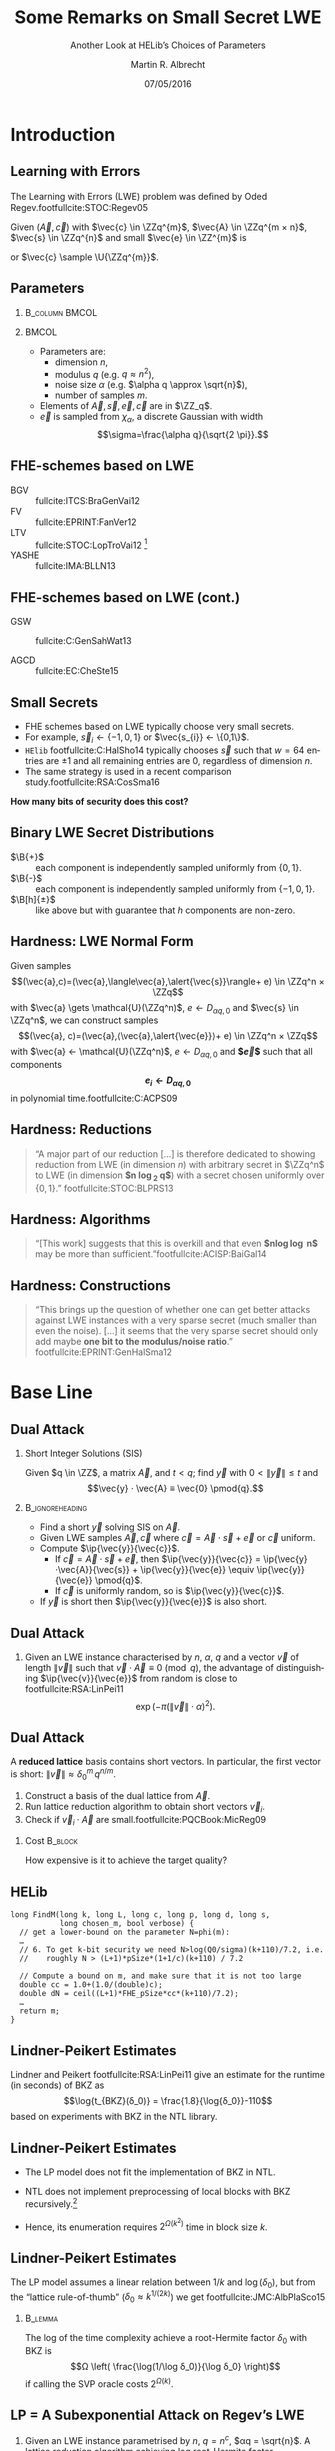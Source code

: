 #+TITLE: Some Remarks on Small Secret LWE
#+SUBTITLE:  Another Look at HELib’s Choices of Parameters
#+AUTHOR: Martin R. Albrecht
#+EMAIL: @martinralbrecht
#+DATE: 07/05/2016
#+STARTUP: beamer indent

#+OPTIONS: H:2 toc:t num:t todo:t
#+LANGUAGE: en
#+SELECT_TAGS: export
#+EXCLUDE_TAGS: noexport

#+LaTeX_CLASS: mbeamer
#+LaTeX_HEADER: \newcommand{\ZZ}[1][blank]{\ensuremath{\ifthenelse{\equal{#1}{blank}}{\mathbb{Z}}{\mathbb{Z}\left[#1\right]}\xspace}}
#+LaTeX_HEADER: \newcommand{\QQ}[1][blank]{\ensuremath{\ifthenelse{\equal{#1}{blank}}{\mathbb{Q}}{\mathbb{Q}\left[#1\right]}\xspace}}
#+LaTeX_HEADER: \newcommand{\ZZq}[1][blank]{\ensuremath{\ifthenelse{\equal{#1}{blank}}{\mathbb{Z}_q}{\mathbb{Z}_q\left[#1\right]}\xspace}}
#+LATEX_HEADER: \usepackage{filecontents}
#+LATEX_HEADER: \renewcommand{\U}[1]{\ensuremath{\mathcal{U}\left( {#1} \right)}\xspace}
#+LATEX_HEADER: \newcommand{\mat}[1]{\ensuremath{\mathbf{#1}}\xspace}
#+LATEX_HEADER: \renewcommand{\vec}[1]{\ensuremath{\mathbf{#1}}\xspace}
#+LATEX_HEADER: \newcommand{\shortvec}[1]{\tilde{\mathbf{#1}}\xspace}
#+LATEX_HEADER: \newcommand{\sample}{\ensuremath{\leftarrow_{\$}}}
#+LATEX_HEADER: \newcommand{\ovec}[1]{\ensuremath{\overline{\vec{#1}}}\xspace}
#+LATEX_HEADER: \newcommand{\Id}[1][n]{\ensuremath{\mat{I}_{#1}}\xspace}
#+LATEX_HEADER: \newcommand{\Ze}[1][n \times n]{\ensuremath{\mat{0}_{#1}}\xspace}
#+LATEX_HEADER: \renewcommand{\B}[2][]{\ensuremath{\mathcal{B}_{#1}^{#2}}\xspace}
#+LATEX_HEADER: \newcommand{\ip}[2]{\ensuremath{\left\langle {#1},{#2}\right\rangle}\xspace}
#+LATEX_HEADER: \definecolor{lightblue}{HTML}{4B8EC8}
#+LATEX_HEADER: \definecolor{butter1}{rgb}{0.988,0.914,0.310}
#+LATEX_HEADER: \definecolor{chocolate1}{rgb}{0.914,0.725,0.431}
#+LATEX_HEADER: \definecolor{chameleon1}{rgb}{0.541,0.886,0.204}
#+LATEX_HEADER: \definecolor{skyblue1}{rgb}{0.447,0.624,0.812}
#+LATEX_HEADER: \definecolor{plum1}{rgb}{0.678,0.498,0.659}
#+LATEX_HEADER: \definecolor{scarletred1}{rgb}{0.937,0.161,0.161}
#+LATEX_HEADER: \setbeamercolor{example text}{fg=mDarkBrown}
#+LATEX_HEADER: \newcommand{\pq}{\ensuremath{\frac{p}{q}}}
#+LATEX_HEADER: \newcommand{\round}[1]{\ensuremath{\left\lfloor{#1}\right\rceil}\xspace}
#+LATEX_HEADER: \newcommand{\Ldis}{L_{\vec{s},\chi}^{(n)}\xspace}
#+LATEX_HEADER: \newcommand{\Q}[1][⋅]{\ensuremath{\mathcal{Q}_{\vec{s}}\left( {#1} \right)}\xspace}

#+COLUMNS: %45ITEM %10BEAMER_ENV(Env) %4BEAMER_ACT(Act) %4BEAMER_COL(Col) %4BEAMER_OPT(Opt)
#+BIBLIOGRAPHY: local.bib,abbrev3.bib,crypto_crossref.bib

* Code                                                                :noexport:

Set up of common variables.

#+BEGIN_SRC sage
load("estimator/estimator.py")
load("small_sparse_secret.py")
n, alpha, q = fhe_params(n=2048, L=2)
h = 64

chocolate1 = (233/255.0,185/255.0,110/255.0)
skyblue1 = (114/255.0, 159/255.0, 207/255.0)
#+END_SRC

#+RESULTS:

* Introduction
** Learning with Errors

The Learning with Errors (LWE) problem was deﬁned by Oded Regev.footfullcite:STOC:Regev05

Given $(\vec{A},\vec{c})$ with $\vec{c} \in \ZZq^{m}$, $\vec{A} \in \ZZq^{m × n}$, $\vec{s} \in \ZZq^{n}$ and small $\vec{e} \in \ZZ^{m}$ is

#+BEGIN_LaTeX
\[
\left(\begin{array}{c}
\\
\\
\\ 
\vec{c} \\
\\
\\
\\
\end{array} \right) = \left(
\begin{array}{ccc}
\leftarrow & n & \rightarrow \\
\\
\\ 
& \vec{A} & \\
\\
\\
\\
\end{array} \right) \cdot \left( \begin{array}{c}
\\
\vec{s} \\
\\
\end{array} \right) + \left(
\begin{array}{c}
\\
\\
\\ 
\vec{e} \\
\\
\\
\\
\end{array} 
\right)
\]
#+END_LaTeX

or $\vec{c} \sample \U{\ZZq^{m}}$.

** Parameters

***                                                           :B_column:BMCOL:
:PROPERTIES:
:BEAMER_env: column
:BEAMER_col: 0.5
:END:

#+BEGIN_LaTeX
\begin{tikzpicture}[scale=0.7]
  \begin{axis}[
    domain=-10:10,
    grid=major,smooth,
    xlabel=$x$,
    ylabel=$\approx \textnormal{Pr}(x)$,
    ]
    \addplot[color=chocolate1,very thick,samples=50,smooth]{exp(-(x^2)/18)};
    \addplot[only marks,color=lightblue] coordinates {
      (-9, 0.011)
      (-8, 0.028)
      (-7, 0.065)
      (-6, 0.135)
      (-5, 0.249)
      (-4, 0.411)
      (-3, 0.606)
      (-2, 0.800)
      (-1, 0.945)
      (0, 1.000)
      (1, 0.945)
      (2, 0.800)
      (3, 0.606)
      (4, 0.411)
      (5, 0.249)
      (6, 0.135)
      (7, 0.065)
      (8, 0.028)
      (9, 0.011)
    };
  \end{axis}
\end{tikzpicture}
#+END_LaTeX


***                                                                    :BMCOL:
:PROPERTIES:
:BEAMER_col: 0.5
:END:

- Parameters are: 
  - dimension $n$, 
  - modulus $q$ (e.g. $q \approx n^2$), 
  - noise size $\alpha$ (e.g. $\alpha q \approx \sqrt{n}$),
  - number of samples $m$.

- Elements of $\vec{A}, \vec{s}, \vec{e}, \vec{c}$ are in $\ZZ_q$.
- $\vec{e}$ is sampled from $χ_{α}$, a discrete Gaussian with width \[\sigma=\frac{\alpha q}{\sqrt{2 \pi}}.\]

** FHE-schemes based on LWE

#+BEAMER: \footnotesize

- BGV ::  fullcite:ITCS:BraGenVai12
- FV :: fullcite:EPRINT:FanVer12
- LTV :: fullcite:STOC:LopTroVai12 [fn:1]
- YASHE :: fullcite:IMA:BLLN13
 
** FHE-schemes based on LWE (cont.)

#+BEAMER: \footnotesize

- GSW :: fullcite:C:GenSahWat13

- AGCD :: fullcite:EC:CheSte15

** Small Secrets

- FHE schemes based on LWE typically choose very small secrets.
- For example, $\vec{s}_{i} ← \{-1,0,1\}$ or $\vec{s_{i}} ← \{0,1\}$.
- =HElib= footfullcite:C:HalSho14 typically chooses $\vec{s}$ such that $w=64$ entries are $±1$ and all remaining entries are $0$, regardless of dimension $n$.
- The same strategy is used in a recent comparison study.footfullcite:RSA:CosSma16

#+BEGIN_CENTER
*How many bits of security does this cost?*
#+END_CENTER

** Binary LWE Secret Distributions

- $\B{+}$ :: each component is independently sampled uniformly from \(\{0,1\}\).
- $\B{-}$ :: each component is independently sampled uniformly from \(\{-1,0,1\}\).
- $\B[h]{±}$ :: like above but with guarantee that \(h\) components are non-zero.

** Hardness: LWE Normal Form

Given samples
\[(\vec{a},c)=(\vec{a},\langle\vec{a},\alert{\vec{s}}\rangle+ e) \in \ZZq^n × \ZZq\]
with $\vec{a} \gets \mathcal{U}(\ZZq^n)$, $e \gets D_{α q,0}$ and $\vec{s} \in \ZZq^n$,
we can construct samples
\[(\vec{a}, c)=(\vec{a},⟨\vec{a},\alert{\vec{e}}⟩+ e) \in \ZZq^n × \ZZq\] with
$\vec{a} ← \mathcal{U}(\ZZq^n)$, $e ← D_{α q, 0}$ and *$\vec{e}$* such that all components *\[e_i ← D_{α q, 0}\]* in polynomial time.footfullcite:C:ACPS09

** Hardness: Reductions

#+BEGIN_QUOTE
“A major part of our reduction [\dots] is therefore dedicated to showing  reduction from LWE (in dimension $n$) with arbitrary secret in $\ZZq^n$ to LWE (in dimension *$n \log_2 q$*) with a secret chosen uniformly over $\{0, 1\}$.” footfullcite:STOC:BLPRS13
#+END_QUOTE

** Hardness: Algorithms

#+BEGIN_QUOTE
“[This work] suggests that this is overkill and that even *$n\log\log n$* may be more than sufficient.”footfullcite:ACISP:BaiGal14
#+END_QUOTE

** Hardness: Constructions

#+BEGIN_QUOTE
“This brings up the question of whether one can get better attacks against LWE instances with a very sparse secret (much smaller than even the noise). [\dots] it seems that the very sparse secret should only add maybe *one bit to the modulus/noise ratio*.” footfullcite:EPRINT:GenHalSma12
#+END_QUOTE

* Base Line
** Dual Attack

*** Short Integer Solutions (SIS)
Given $q \in \ZZ$, a matrix $\vec{A}$, and $t < q$; find $\vec{y}$ with $0 < \| \vec{y} \| \leq t$ and \[\vec{y} ⋅ \vec{A} ≡ \vec{0} \pmod{q}.\]

***                                                          :B_ignoreheading:
:PROPERTIES:
:BEAMER_env: ignoreheading
:END:
- Find a short $\vec{y}$ solving SIS on $\vec{A}$.
- Given LWE samples $\vec{A}, \vec{c}$ where $\vec{c} = \vec{A}⋅\vec{s} + \vec{e}$ or $\vec{c}$ uniform.
- Compute $\ip{\vec{y}}{\vec{c}}$.
  - If $\vec{c} = \vec{A}⋅\vec{s} + \vec{e}$, then $\ip{\vec{y}}{\vec{c}} = \ip{\vec{y}⋅\vec{A}}{\vec{s}} + \ip{\vec{y}}{\vec{e}} \equiv \ip{\vec{y}}{\vec{e}} \pmod{q}$.
  - If $\vec{c}$ is uniformly random, so is $\ip{\vec{y}}{\vec{c}}$.
- If $\vec{y}$ is short then $\ip{\vec{y}}{\vec{e}}$ is also short.

** Dual Attack

*** 
:PROPERTIES:
:BEAMER_env: lemma
:END:

Given an LWE instance characterised by $n$, $α$, $q$ and a vector $\vec{v}$ of length $\|\vec{v}\|$ such that $\vec{v} ⋅ \vec{A} \equiv 0 \pmod{q}$, the advantage of distinguishing $\ip{\vec{v}}{\vec{e}}$ from random is close to footfullcite:RSA:LinPei11 \[\exp(-π(\|\vec{v}\| ⋅ α)^2).\]

** Dual Attack

A *reduced lattice* basis contains short vectors. In particular, the first vector is short: $\|\vec{v}\| ≈ δ_0^m\, q^{n/m}$.

1. Construct a basis of the dual lattice from $\vec{A}$.
2. Run lattice reduction algorithm to obtain short vectors $\vec{v}_i$.
3. Check if $\vec{v}_i⋅ \vec{A}$ are small.footfullcite:PQCBook:MicReg09

*** Cost                                                             :B_block:
:PROPERTIES:
:BEAMER_env: block
:BEAMER_act: <2->
:END:

How expensive is it to achieve the target quality?

** HELib

#+BEGIN_SRC C++
long FindM(long k, long L, long c, long p, long d, long s,
           long chosen_m, bool verbose) {
  // get a lower-bound on the parameter N=phi(m):
  …
  // 6. To get k-bit security we need N>log(Q0/sigma)(k+110)/7.2, i.e.
  //    roughly N > (L+1)*pSize*(1+1/c)(k+110) / 7.2

  // Compute a bound on m, and make sure that it is not too large
  double cc = 1.0+(1.0/(double)c);
  double dN = ceil((L+1)*FHE_pSize*cc*(k+110)/7.2);
  …
  return m;
}
#+END_SRC

** Lindner-Peikert Estimates

Lindner and Peikert footfullcite:RSA:LinPei11 give an estimate for the runtime (in seconds) of BKZ as \[\log{t_{BKZ}(δ_0)} = \frac{1.8}{\log{δ_0}}-110\] based on experiments with BKZ in the NTL library.

** Lindner-Peikert Estimates

- The LP model does not fit the implementation of BKZ in NTL.

- NTL does not implement preprocessing of local blocks with BKZ recursively.[fn:2]

- Hence, its enumeration requires $2^{Ω(k^2)}$ time in block size $k$.

** Lindner-Peikert Estimates

The LP model assumes a linear relation between $1/k$ and $\log(δ_0)$, but from the “lattice rule-of-thumb” ($δ_0 ≈ k^{1/(2k)}$) we get footfullcite:JMC:AlbPlaSco15

***                                                                  :B_lemma:
:PROPERTIES:
:BEAMER_env: lemma
:END:

The log of the time complexity achieve a root-Hermite factor $δ_0$ with BKZ is
\[Ω \left( \frac{\log(1/\log δ_0)}{\log δ_0} \right)\]
if calling the SVP oracle costs \(2^{Ω(k)}\).

** LP = A Subexponential Attack on Regev’s LWE

*** 
:PROPERTIES:
:BEAMER_env: lemma
:END:

Given an LWE instance parametrised by $n$, $q=n^c$, $αq = \sqrt{n}$. A lattice reduction algorithm achieving log root-Hermite factor
\[\log δ_0 = {\frac{\left(\left(c-\frac{1}{2} \right) \log{n} + \log{\sqrt{\ln(1/ε)/π}} \right)^2}{4cn \log{n}} }\] can be used to distinguish the LWE distribution with advantage $ε$.footfullcite:JMC:AlbPlaSco15

***                                                          :B_ignoreheading:
:PROPERTIES:
:BEAMER_env: ignoreheading
:END:

Picking $\log{\sqrt{\ln(1/ε)/π}} ≈ 1$ and $c=2$ we gets 

\[\log δ_0 = \frac{9\, \log n }{32\,n} \textnormal{ and } \log \left(t_{BKZ}(δ_0)\right) = \frac{32\, n}{5\, \log n }-110.\]

** BKZ 2.0 Based Guestimates

We’ll assume footfullcite:PhD:Chen13,C:Laarhoven15,C:HanPujSte11

- $δ_0 ≈ {\left( \frac{k}{2 \pi e} {(π k)}^{\frac{1}{k}}  \right)}^{\frac{1}{2(k-1)}}$ 
- sieving is used as the SVP oracle in dimension $k$
- sieving in blocksize $k$ costs $t_k = 2^{0.3366\,k + 12.31}$ clock cycles 
- BKZ-$k$ costs $\frac{n^3}{k^2} \log(n) \cdot t_k$ cycles

***  Samples
:PROPERTIES:
:BEAMER_env: block
:END:

We will also assume access to as many samples as needed.

** Comparison

#+BEGIN_SRC sage :file lp_vs_sieve.png :exports results
kwds = {"figsize":[12, 6], "thickness":2, "dpi":300r, "transparent":True, "axes_labels": ['$\delta_0$','$\log_2(cost)$']}

delta_list = [1.004+i/10000.0 for i in range(1,55)]
l1 = line([(delta,bkz_runtime_delta_LP(delta, 1024)) for delta in delta_list],
          rgbcolor=chocolate1, legend_label="lp", **kwds)
l2 = line([(delta,bkz_runtime_k_sieve(k_chen(delta), 1024)) for delta in delta_list], 
          rgbcolor=skyblue1, legend_label="sieve", **kwds)
l1+l2
#+END_SRC

#+ATTR_LATEX: :width 1.0\textwidth
#+RESULTS:
[[file:lp_vs_sieve.png]]


** Rolling Example

We use the following LWE parameters as a rolling example throughout this talk.

  - dimension $n=2048$,
  - modulus $q ≈ 2^{63.4}$,
  - noise parameter $\alpha ≈ 2^{-60.4}$, i.e. standard deviation $σ ≈ 3.2$,
  - $h=64$ components of the secret are $\pm 1$, all other components are zero, $σ_s ≈ 0.44$: $\B[64]{-}$

This is inspired by parameters choices in =HElib=.

** Lattice Attacks

- Dual Attack :: solve Short Integer Solutions problem (SIS) in the left kernel of $\vec{A}$, i.e.
  \[
  \textnormal{ find a short } \vec{w} \textnormal{ such that } \vec{w} ⋅ \vec{A} = 0
  \]
  and check if $\ip{\vec{w}}{\vec{c}} = \vec{w}⋅ \left(\vec{A} ⋅ \vec{s} + \vec{e}\right) = \ip{\vec{w}}{\vec{e}}$ is short.

- Primal Attack :: solve Bounded Distance Decoding problem (BDD), i.e.
  \[
  \textnormal{ find } \vec{s'} \textnormal{ s.t. } \|\vec{w} - \vec{c}\| \textnormal{ with } \vec{w} = \vec{A} ⋅ \vec{s'} \textnormal{ is minimised}
  \]
  using 
  - Kannan's embedding or

  - Babai's nearest planes (Decoding).

** Base Line

#+BEGIN_CENTER
#+BEGIN_LaTeX
\begin{tikzpicture}[scale=0.95]
  \begin{axis}[
    legend pos=outer north east,
    axis lines=middle,
    xmin=0.5, xmax=3.5,
    ymin=80, ymax=190,
    axis y line*=left,
    axis x line*=bottom,
    xticklabels={Dual, Decode, Kannan},
    xtick={1,...,3},
    ytick={100, 137.4, 174.6, 200},
    x tick label style={rotate=45,anchor=east},
    legend columns=1,
    legend cell align=left,]
    \addplot [only marks,color=skyblue1] table [x=idx,y=base/sieve,col sep=comma] {times.csv};
    \addplot [only marks,color=chocolate1,] table [x=idx,y=base/lp,col sep=comma] {times.csv};
    \legend{sieving,lp}\;
    \addplot[color=lightgray,table/row sep=\\] table {
      0.5 137.4\\
      3.5 137.4\\
    };
    \addplot[color=lightgray,table/row sep=\\] table {
      0.5 174.6\\
      3.5 174.6\\
    };

  \end{axis}
\end{tikzpicture}
#+END_LaTeX
#+END_CENTER

*** Code                                                            :noexport:

#+BEGIN_SRC sage
SIS = sis(n, alpha, q, optimisation_target="sieve")
DEC = decode(n, alpha, q, optimisation_target="sieve")
BDD = kannan(n, alpha, q, optimisation_target="sieve")
log(SIS["sieve"],2).n(), log(DEC["bop"],2).n(), log(BDD["sieve"],2).n()
#+END_SRC

#+RESULTS:
: (142.627800153992, 137.351292489130, 138.789506345919)

#+BEGIN_SRC sage
SIS = sis(n, alpha, q, optimisation_target="lp")
DEC = decode(n, alpha, q, optimisation_target="lp")
BDD = kannan(n, alpha, q, optimisation_target="lp")
log(SIS["lp"],2).n(), log(DEC["bop"],2).n(), log(BDD["lp"],2).n()
#+END_SRC

#+RESULTS:
: (185.920086500506, 174.673928471568, 178.647243417037)

* Swapping Error and Secret
** Swapping Error and Secret

#+BEGIN_QUOTE
“applying the reduction technique of Applebaum et al.footfullcite:C:ACPS09 to switch the key with part of the error vector, thus getting a smaller LWE error.”footfullcite:EPRINT:GenHalSma12
#+END_QUOTE

** Swapping Error and Secret

- Let $\vec{A}_0$ denotes the first $n$ rows of $\vec{A}$, $\vec{A}_1$ the next $n$ rows, etc.

- $\vec{e}_0, \vec{e}_1, \dots$ are the corresponding parts of the error vector and

- $\vec{c}_0 , \vec{c}_1, \dots$ the corresponding parts of $\vec{c}$.

- For $i=0$ we have \(\vec{c}_0 = \vec{A}_0 \cdot \vec{s}  + \vec{e}_0\) or \[\vec{A}_0^{-1} \cdot \vec{c}_0 = \vec{s} + \vec{A}_0^{-1} \vec{e}_0.\]

- For $i > 0$ we have \(\vec{c}_i = \vec{A}_i \cdot \vec{s} + \vec{e}_i\), which together with the above gives \[\vec{A}_i ⋅ \vec{A}_0^{-1} ⋅ \vec{c}_0 - \vec{c}_i = \vec{A}_i ⋅ (\vec{s} + \vec{A}_0^{-1} \vec{e}_0) - \vec{c}_i =  \vec{A}_i ⋅ \vec{A}_0^{-1} \vec{e}_0 - \vec{e}_i.\]

** Bai-Gal Algorithm

- Consider the lattice
  \[Λ=\{\vec{v} \in \ZZ^{n+m} | (\vec{A} | \vec{I}_m ) ⋅ \vec{v} ≡ 0 \pmod{q} \}\]
- It has an unusually short vector $(\vec{s} || \vec{e})$.
- When $\|\vec{s}\| \ll \|\vec{e}\|$, the vector $(\vec{s} || \vec{e})$ is uneven in length.
- Rescale the first part to have the same norm as the second.footfullcite:ACISP:BaiGal14 @@beamer:\pause@@
  - When $\vec{s} \sample \B{-}$, the volume of the lattice is scaled by $\sigma^n$.
  - When $\vec{s} \sample \B{+}$ the volume of the lattice is scaled by ${(2\sigma)}^n$ because we can scale by $2\sigma$ and then rebalance.
  - When $\vec{s} \sample \B[hw]{±}$ the volume is scaled depending on the $hw$.

** Swapping Error and Secret: Sieving

#+BEGIN_CENTER
#+BEGIN_LaTeX
\begin{tikzpicture}[scale=0.95]
  \begin{axis}[
    legend pos=outer north east,
    axis lines=middle,
    xmin=0.5, xmax=3.5,
    ymin=80, ymax=160,
    axis y line*=left,
    axis x line*=bottom,
    xticklabels={Dual, Decode, Embed},
    xtick={1,...,3},
    ytick={100, 134.8, 150},
    x tick label style={rotate=45,anchor=east},
    legend columns=1,
    legend cell align=left,]
    \addplot [only marks,color=skyblue1!40!white] table [x=idx,y=base/sieve,col sep=comma] {times.csv};
    \addplot [only marks,color=skyblue1]  table [x=idx,y=sec/sieve,col sep=comma] {times.csv};
    \legend{no swap, swap}\;
    \addplot[color=lightgray,table/row sep=\\] table {
      0.5 134.8\\
      3.5 134.8\\
    };

  \end{axis}
\end{tikzpicture}
#+END_LaTeX

For our rolling example this reduces $α$ from $2^{-60.4}$ to $≈2^{-60.8}$
#+END_CENTER

*** Code                                                            :noexport:

#+BEGIN_SRC sage
load("estimator/estimator.py")
load("small_sparse_secret.py")
n, alpha, q = fhe_params(n=2048, L=2)
n, alpha, q = applebaum_transform(n, alpha, q, m=2*n, secret_bounds=(-1,1), h=64)
SIS = sis(n, alpha, q, optimisation_target="sieve")
DEC = decode(n, alpha, q, optimisation_target="sieve")
BDD = kannan(n, alpha, q, optimisation_target="sieve")
log(SIS["sieve"],2).n(), log(DEC["bop"],2).n(), log(BDD["sieve"],2).n()
#+END_SRC

#+RESULTS:
: (140.306126345015, 134.976498206719, 136.798452527420)

#+BEGIN_SRC sage
load("estimator/estimator.py")
n, alpha, q = fhe_params(n=2048, L=2)
n, alpha, q = applebaum_transform(n, alpha, q, m=2*n, secret_bounds=(-1,1), h=64)
SIS = sis(n, alpha, q, optimisation_target="lp")
DEC = decode(n, alpha, q, optimisation_target="lp")
BDD = kannan(n, alpha, q, optimisation_target="lp")
log(SIS["lp"],2).n(), log(DEC["lp"],2).n(), log(BDD["lp"],2).n()
#+END_SRC

#+RESULTS:
: (182.476446140684, 171.314275391242, 175.336929727914)

* Modulus Switching
** Modulus Switching

***                                                                  :B_lemma:
:PROPERTIES:
:BEAMER_env: lemma
:END:

Let $(\vec{a},c) =(\vec{a}, \ip{\vec{a}}{\vec{s}} + e) \in \ZZq^n × \ZZq$ be an LWE sample and \[p ≈ \sqrt{\frac{2π\, n}{12}} ⋅ \frac{σ_s}{α},\] where $σ_s$ is the standard deviation of components of $\vec{s}$. If $p<q$ then \[\bigg(\round{\frac{p}{q} ⋅ \vec{a}}, \round{\frac{p}{q} ⋅  c}\bigg) \textnormal{ in } \ZZ_{p}^n × \ZZ_{p}\] follows a distribution close to an LWE distribution with $n, \sqrt{2}\,α, p$.footfullcite:FOCS:BraVai11

** Modulus Switching in Cryptanalysis

When the secret is much smaller than the noise, applying modulus switching produces an easier LWE problem.

** Modulus Switching: Sieving

#+BEGIN_CENTER
#+BEGIN_LaTeX
\begin{tikzpicture}[scale=0.95]
  \begin{axis}[
    legend pos=outer north east,
    axis lines=middle,
    xmin=0.5, xmax=3.5,
    ymin=120, ymax=150,
    axis y line*=left,
    axis x line*=bottom,
    xticklabels={Dual, Decode, Embed},
    xtick={1,...,3},
    ytick={120, 137.4, 150},
    x tick label style={rotate=45,anchor=east},
    legend columns=1,
    legend cell align=left,]
    \addplot [only marks,color=skyblue1!40!white] table [x=idx,y=base/sieve,col sep=comma] {times.csv};
    \addplot [only marks,color=skyblue1] table [x=idx,y=mod/sieve,col sep=comma] {times.csv};
    \legend{base line, mod switch}\;
    \addplot[color=lightgray,table/row sep=\\] table {
      0.5 137.4\\
      3.5 137.4\\
    };
  \end{axis}
\end{tikzpicture}
#+END_LaTeX
#+END_CENTER

** Modulus Switching in Combinatorial Dual Attack 

- BKW can seen as a combinatorial version of the Dual Attack.
- It was originally proposed for Learning Parity with Noise (LPN) which can be viewed as a special case of LWE over $\ZZ_{2}$.
- For BKW, variants of modulus switching lead to big performance gains.

** BKW Algorithm

Assume $(\vec{a}_{21},\vec{a}_{22}) = (0, 1)$, then:

#+BEGIN_LATEX
\footnotesize
\begin{align*}
   & \left(
      \begin{array}{rr|rrr|r}
        \phantom{xn}\vec{a}_{11}         & \phantom{xn}\vec{a}_{12}         & \vec{a}_{13} & \cdots & \vec{a}_{1n} & c_1\\
        \alert{\vec{a}_{21}} & \alert{\vec{a}_{22}} & \vec{a}_{23} & \cdots & \vec{a}_{2n} & c_2\\
        \vdots               & \vdots               & \ddots       & \vdots & \vdots\\
        \vec{a}_{m1}         & \vec{a}_{m2}         & \vec{a}_{m3} & \cdots & \vec{a}_{mn} & c_{m}
      \end{array}
                                                                               \right)\\
  -& \left[
      \begin{array}{rr|rrr|r}
        0         & 0         & \vec{t}_{13}   & \cdots & \vec{t}_{1n}   & c_{t,1}\\
        \alert{0} & \alert{1} & \vec{t}_{23}   & \cdots & \vec{t}_{2n}   & c_{t,2}\\
        \vdots    & \vdots    & \ddots         & \vdots & \vdots\\
        q-1       & q-1       & \vec{t}_{q^23} & \cdots & \vec{t}_{q^2n} & c_{t,q^2}
        \end{array}\right]\\
   \Rightarrow &
     \left(\begin{array}{rr|rrr|r}
             \phantom{xn}\vec{a}_{11} & \phantom{xn}\vec{a}_{12} & \vec{a}_{13}      & \cdots & \vec{a}_{1n}      & \tilde{c}_1\\
             \alert{0}    & \alert{0}    & \shortvec{a}_{23} & \cdots & \shortvec{a}_{2n} & \tilde{c}_2\\
             \vdots       & \vdots       & \ddots            & \vdots & \vdots\\
             \vec{a}_{m1} & \vec{a}_{m2} & \vec{a}_{m3}      & \cdots & \vec{a}_{mn}      & c_{m}
           \end{array}\right)
  \end{align*}
#+END_LATEX

** Lazy Modulus Switching

- Create elimination tables which only eliminate the most significant bits
- As a consequence columns are not reduced to zero but to small entries.
- This can be seen as a lazy variant of modulus switching.footfullcite:PKC:AFFP14

- @@beamer:<2->@@ When eliminating higher order bits in columns with bigger indices, the noise of already reduced columns grows back.

** Uneven Noise Contribution

#+BEGIN_LaTeX
\begin{center}
\begin{tikzpicture}[scale=0.6,every node/.style={scale=0.6}]
\node (a1) at (0,0) {$(-1, -9 | \phantom{-}7, -9 | -1, \phantom{-}6) \quad -  \quad (-2, -9 | -5, \phantom{-}9 | -5,-4)$};
\node[below of=a1] (e1) {$=$};
\node[below of=e1] (a2)  {$(\alert{\phantom{-}1, \phantom{-}0}| -7,\phantom{-}1|\phantom{-}4,-9)$};

\node (a3) at (10,0) {$(\phantom{-}3, -1|\phantom{-} 0, \phantom{-}0| \phantom{-}2, \phantom{-}6) \quad -  \quad (\phantom{-}4,6|-2,\phantom{-}7| -4, -9)$};
\node[below of=a3] (e3) {$=$};
\node[below of=e3] (a4)  {$(\alert{-1,\phantom{-}1}|-6,\phantom{-}2|\phantom{-}6,-\phantom{-}4)$};

\node at ($(a1)!0.5!(a3)$) {\phantom{(},\phantom{)}};

\node (m1) at ($(a4)!0.5!(a2)$) {$-$};
\node[below of=m1] (e5) {$=$};
\node[below of=e5] (a5) {$(\alert{\phantom{-}2,-1|-1,-1}|\phantom{-}2,\phantom{-}5) $};
\end{tikzpicture}
\end{center}
#+END_LaTeX

** Balancing Noise

- *Pick decreasing moduli* (increasing noise levels) for consecutive blocks to address this problem.
- Complexity now dominated by the size of the first table for eliminating first components.
- To compensate for this, *choose increasing blocksizes* $b_i$ for each block. footfullcite:C:KirFou15

** Coded-BKW

This approach can be generalised

- Consider modulus switching as a special form of quantisation (also done in cite:C:KirFou15)
- Choose appropriate *lattice code* to find good quantisation
- Consider blocks of size $b_i$ as messages which are thrown into buckets based on the codeword they correspond to.footfullcite:C:GuoJohSta15
  
** Coded-BKW

#+BEGIN_CENTER
#+BEGIN_LATEX
\begin{tikzpicture}[scale=0.95]
  \begin{axis}[
    legend pos=outer north east,
    axis lines=middle,
    xmin=0, xmax=4,
    ymin=50, ymax=360,
    axis y line*=left,
    axis x line*=bottom,
    xticklabels={Dual, Decode, Embed, BKW},
    xtick={1,...,4},
    ytick={100, 137.4, 174.7, 359.9},
    x tick label style={rotate=45,anchor=east},
    legend columns=1,
    legend cell align=left,]

    \addplot [only marks,color=skyblue1] table [x=idx,y=base/sieve,col sep=comma] {times.csv};
    \addplot [only marks,color=chocolate1,] table [x=idx,y=base/lp,col sep=comma] {times.csv};

    \addplot [only marks,color=scarletred1,table/row sep=\\] table {
      4 359.9\\
    };
    \legend{lp,sieving,bkw}\;
    \addplot[color=lightgray,table/row sep=\\] table {
      0 137.4\\
      4 137.4\\
    };
    \addplot[color=lightgray,table/row sep=\\] table {
      0 174.7\\
      4 174.7\\
    };

  \end{axis}
\end{tikzpicture}
#+END_LaTeX
#+END_CENTER

#+BEGIN_CENTER
Plain BKW costs *$2^{1310.4}$* bit operations.
#+END_CENTER

** Modulus Switching for Dual Attack

- Lazy modulus switching proceeds from the observation that we do not need to find $\vec{v} ⋅ \vec{A} ≡ 0 \bmod q$, but any short enough $\vec{v} ⋅ \vec{A}$ suffices.
- Consider the dual attack lattice for the LWE normal form \[Λ(\vec{A}) = \{(\vec{x},\vec{y}) \in \ZZ^m × \ZZ^n : \vec{x}⋅ \vec{A} ≡ \vec{y} \bmod q\} \]
- Given a short vector $\vec{v} = (\vec{v}',\vec{w}') \in Λ(\vec{A})$ compute \[\vec{v'}⋅\vec{c} = \vec{v'}⋅(\vec{A}⋅\vec{s} + \vec{e}) = \ip{\vec{w}'}{\vec{s}} + \ip{\vec{v}'}{\vec{e}} \]

** Modulus Switching for Dual Attack

- Aim is to balance \(\|\ip{\vec{w}'}{\vec{s}}\| ≈ \|\ip{\vec{v}'}{\vec{e}}\|\) when $\|\vec{s}\|$ is small.

- Similar to the Bai-Gail algorithm, consider the scaled dual attack lattice \[Λ(\vec{A}) = \{(\vec{x}, \vec{y}/c) \in \ZZ^m × {({1}/{c} ⋅ \ZZ)}^n : \vec{x} ⋅ \vec{A} ≡ \vec{y} \bmod q\} \] for some constant $c$.

- Lattice reduction produces a vector $(\vec{v}',\vec{w}')$ with \[\|(\vec{v}',\vec{w}')\| ≈ δ_0^{(m+n)}⋅ {(q/c)}^{n/(m+n)}.\]

- The final error we aim to distinguish from uniform is
\[e = \vec{v}' ⋅ \vec{A} ⋅ \vec{s} + \ip{\vec{v}'}{\vec{e}}  = \ip{c⋅ \vec{w}'}{\vec{s}} + \ip{\vec{v}'}{\vec{e}}.\]

** Modulus Switching for Dual Attack

From \[e = \vec{v}' ⋅ \vec{A} ⋅ \vec{s} + \ip{\vec{v}'}{\vec{e}}  = \ip{c⋅ \vec{w}'}{\vec{s}} + \ip{\vec{v}'}{\vec{e}}.\] we find $c$ by solving \[\sqrt{h}\,c = \frac{α\,q}{\sqrt{2\,\pi}} ⋅ \sqrt{m - n}\] which equalises the noise contributions of both parts of the sum.

** Modulus Switching for Dual Attack

***                                                                  :B_lemma:
:PROPERTIES:
:BEAMER_env: lemma
:END:

Let *$m=2\,n$* and \(c = \frac{α\,q}{\sqrt{2\,\pi\,h}} ⋅ \sqrt{m - n}\). A lattice reduction algorithm achieving $δ_0$ such that 

\[\log δ_0 = \frac{\log\left(\frac{\sqrt{8\,π}\, (\log(ε)/π)\, \sqrt{n}}{\left(2 \, π + 1\right)\, α
\sqrt{h}}\right)}{4 \, n}\]

leads to an algorithm solving decisional LWE with $\vec{s} \sample \B[64]{-}$ instance with advantage $ε$ and the same cost.

** Modulus Switching: Sieving

#+BEGIN_CENTER
#+BEGIN_LaTeX
\begin{tikzpicture}[scale=0.95]
  \begin{axis}[
    legend pos=outer north east,
    axis lines=middle,
    xmin=0.5, xmax=3.5,
    ymin=120, ymax=150,
    axis y line*=left,
    axis x line*=bottom,
    xticklabels={Dual, Decode, Kannan},
    xtick={1,...,3},
    ytick={120, 127.3, 150},
    x tick label style={rotate=45,anchor=east},
    legend columns=1,
    legend cell align=left,]
    \addplot [only marks,color=skyblue1!40!white] table [x=idx,y=base/sieve,col sep=comma] {times.csv};
    \addplot [only marks,color=skyblue1,table/row sep=\\] table {
      1 127.3\\
      2 138.7\\
      3 140.1\\
    };
    \legend{base line, mod switch}\;
    \addplot[color=lightgray,table/row sep=\\] table {
      0.5 127.3\\
      3.5 127.3\\
    };
  \end{axis}
\end{tikzpicture}
#+END_LaTeX
#+END_CENTER

*** Code                                                            :noexport:

#+BEGIN_SRC sage
attach("small_sparse_secret.py")
n, alpha, q = fhe_params(n=2048, L=2)
sis_small_secret_mod_switch(n, alpha, q, secret_bounds=(-1,1), h=64, optimisation_target="sieve")["sieve"].log(2).n()
#+END_SRC

#+RESULTS:
: 127.335265009591

#+BEGIN_SRC sage
attach("small_sparse_secret.py")
n, alpha, q = fhe_params(n=2048, L=2)
sis_small_secret_mod_switch(n, alpha, q, secret_bounds=(-1,1), h=64, optimisation_target="lp")["lp"].log(2).n()
#+END_SRC

#+RESULTS:
: 159.588706627250

* Sparse Secrets
** Exploiting Sparse Secrets

Approaches so far exploit *small* secrets, but in HELib the secret is *sparse*, i.e. most components are zero.

** $\ZZ_q^n ≈ \ZZ_{q^2}^{n/2} ≈ \ZZ_{q^n}$ 

LWE in dimension $n$ and with modulus $q$ is equivalent to LWE in dimension $n/k$ and modulus $q^{k}$.footfullcite:STOC:BLPRS13

Let $n=2$, $A = \vec{a}_0 ⋅ q + \vec{a}_1 \pmod{q^2}$ and $S = \vec{s}_0  + \vec{s}_1 ⋅ q \pmod{q^2}$.

#+BEGIN_LaTeX
\begin{align*}
A ⋅ S &= (\vec{a}_0 ⋅ q + \vec{a}_1) ⋅ (\vec{s}_0  + \vec{s}_1 ⋅ q) & \pmod{q^2}\\
     &= \vec{a}_0 ⋅ q ⋅ \vec{s}_0 + \vec{a}_1 ⋅ \vec{s}_0  + \vec{a}_0 ⋅ q ⋅ \vec{s}_1 ⋅ q + \vec{a}_1 ⋅ \vec{s}_1 ⋅ q  & \pmod{q^2}\\
     &= (\vec{a}_0 ⋅ \vec{s}_0 + \vec{a}_1 ⋅ \vec{s}_1) ⋅ q + \vec{a}_0 ⋅ \vec{s}_1 ⋅ q^2 + \vec{a}_1 ⋅ \vec{s}_0  & \pmod{q^2}\\
     &≈ (\ip{\vec{a}}{\vec{s}}\pmod{q}) ⋅ q & \pmod{q^2}
\end{align*}
#+END_LaTeX

** $\ZZ_q^n ≈ \ZZ_{q^2}^{n/2} ≈ \ZZ_{q^n}$ for Sparse Secrets

- Transform instance in dimension $n$ to instance in dimension $n/2$ and with modulus $q^2$.
- The new secret is $\vec{S}_i = \vec{s}_{2i+0}  + \vec{s}_{2i+1} ⋅ q \pmod{q^2}$ for $0≤ i < n/2$ where $\vec{s}_{2i+1} = 0$ with good probability.
- When this condition holds for all $\vec{S}_i$, the secret is shorter than the noise by a factor of $≈q$.
- Apply your favourite small secret solving strategy.

** Ignoring Components

- When the secret is sparse, most columns of $\vec{A}$ are irrelevant.

- In our example, the probability that a random coordinate is non-zero is \[64/2048 = 1/32.\]

- Ignoring $k$ random components in dimension $n$ for an instance with $h$ nonzero components will ignore only zero components with probability \[P_{k} = \prod_{i=0}^{k-1} \left(   1- \frac{h} {n-i} \right) = \frac{\binom{n-h}{k}}{\binom{n}{k}} \]

- Solving $≈1/P_{k}$ instances in dimension $n-k$ with sufficiently high advantage solves our instance at dimension $n$.

** Ignoring Components in Dual Attack

#+BEGIN_LaTeX
\begin{center}
\scriptsize
\begin{align*}
0 \phantom{xxi} &\stackrel{?}{=} \overset{\vec{v}}{\begin{pmatrix}
v_0\\
v_1\\
v_2\\
\vdots\\
v_{m-3}\\
v_{m-2}\\
v_{m-1}\\
\end{pmatrix}} \cdot 
\overset{\vec{A}}{
\left(\begin{array}{ccc|ccc} 
a_{0,0} & \cdots & a_{0,k-1} & a_{0,k} & \cdots & a_{0,n-1}\\
a_{1,0} & \cdots & a_{1,k-1} & a_{1,k} & \cdots & a_{1,n-1}\\
a_{2,0} & \cdots & a_{2,k-1} & a_{2,k} & \cdots & a_{2,n-1}\\
\vdots  & \ddots & \vdots & \vdots & \ddots & \vdots\\
a_{m-3,0} & \cdots & a_{m-3,k-1} & a_{m-3,k} & \cdots & a_{m-3,n-1}\\
a_{m-2,0} & \cdots & a_{m-2,k-1} & a_{m-2,k} & \cdots & a_{m-2,n-1}\\
a_{m-1,0} & \cdots & a_{m-1,k-1} & a_{m-1,k} & \cdots & a_{m-1,n-1}\\
\end{array}\right)} \cdot 
\overset{\vec{s}}{\begin{pmatrix}s_0\\ \vdots\\ s_{k-1}\\ \hline s_k\\ \vdots\\ s_{n-1}\\ \end{pmatrix}}\\
&\stackrel{?}{=} \phantom{\begin{pmatrix}v_m-3\end{pmatrix} \cdot\ } \left(\begin{array}{ccc|ccc} 
\phantom{xxx} a'_{0,0} \phantom{x} & \cdots & \phantom{x} a'_{0,k-1} \phantom{xi} & \phantom{xxx} 0 \phantom{xxi} & \cdots & \phantom{xxxx} 0 \phantom{xxxx}\\
\end{array}\right) \phantom{i} \cdot {\begin{pmatrix}s_0\\ \vdots\\ s_{k-1}\\ \hline s_k\\ \vdots\\ s_{n-1}\\ \end{pmatrix}}\\
\end{align*}
\end{center}
#+END_LaTeX

** Ignoring Components in Dual Attack

#+BEGIN_LaTeX
\begin{center}
\scriptsize
\begin{align*}
0 \phantom{xxi} &= \overset{\vec{v}}{\begin{pmatrix}
v_0\\
v_1\\
v_2\\
\vdots\\
v_{m-3}\\
v_{m-2}\\
v_{m-1}\\
\end{pmatrix}} \cdot 
\overset{\vec{A}}{
\left(\begin{array}{ccc|ccc} 
a_{0,0} & \cdots & a_{0,k-1} & a_{0,k} & \cdots & a_{0,n-1}\\
a_{1,0} & \cdots & a_{1,k-1} & a_{1,k} & \cdots & a_{1,n-1}\\
a_{2,0} & \cdots & a_{2,k-1} & a_{2,k} & \cdots & a_{2,n-1}\\
\vdots  & \ddots & \vdots & \vdots & \ddots & \vdots\\
a_{m-3,0} & \cdots & a_{m-3,k-1} & a_{m-3,k} & \cdots & a_{m-3,n-1}\\
a_{m-2,0} & \cdots & a_{m-2,k-1} & a_{m-2,k} & \cdots & a_{m-2,n-1}\\
a_{m-1,0} & \cdots & a_{m-1,k-1} & a_{m-1,k} & \cdots & a_{m-1,n-1}\\
\end{array}\right)} \cdot 
\overset{\vec{s}}{\begin{pmatrix}0\\ \vdots\\ 0\\ \hline s_k\\ \vdots\\ s_{n-1}\\ \end{pmatrix}}\\
&= \phantom{\begin{pmatrix}v_m-3\end{pmatrix} \cdot\ } \left(\begin{array}{ccc|ccc} 
\phantom{xxx} a'_{0,0} \phantom{x} & \cdots & \phantom{x} a'_{0,k-1} \phantom{xi} & \phantom{xxx} 0 \phantom{xxi} & \cdots & \phantom{xxxx} 0 \phantom{xxxx}\\
\end{array}\right) \phantom{i} \cdot {\begin{pmatrix}0\\ \vdots\\ 0\\ \hline s_k\\ \vdots\\ s_{n-1}\\ \end{pmatrix}}\\
\end{align*}
\end{center}
#+END_LaTeX

** Dual Attack

#+BEGIN_SRC sage :file sparse.png :exports results
def hypergeom(n, h, k, fail=0):
    N = n
    K = n-h
    n_ = k
    k_ = n_ - fail
    return (binomial(K,k_)*binomial(N-K,n_-k_)) / binomial(N,n_)

kwds = {"figsize":[12, 6], "thickness":2, "axes_labels": ['k','cost'], "dpi":300r, "transparent":True}

f = lambda k: (1/hypergeom(n,h,k)*sis(n-k, alpha, q, optimisation_target="sieve")["sieve"]).log(2)

l1 = line([(k,f(k)) for k in range(1,1200,32)], rgbcolor=skyblue1, legend_label="sieve", **kwds)

f = lambda k: (1/hypergeom(n,h,k)*sis(n-k,alpha,q,optimisation_target="lp")["lp"]).log(2)

l2 = line([(k,f(k)) for k in range(500,1600,32)], rgbcolor=chocolate1, legend_label="lp", **kwds)

l1+l2
#+END_SRC

#+ATTR_LATEX: :width 1.0\textwidth
#+RESULTS:
[[file:sparse.png]]


#+BEGIN_CENTER
Solving $1/P_k$ instances with $n=2048-k$, $α≈2^{-60.4}$ and $q≈2^{63.4}$.
#+END_CENTER

** Postprocessing

#+BEGIN_LaTeX
\begin{center}
\scriptsize
\begin{align*}
\alert{a'_{0,0}} &= \overset{\vec{v}}{\begin{pmatrix}
v_0\\
v_1\\
v_2\\
\vdots\\
v_{m-3}\\
v_{m-2}\\
v_{m-1}\\
\end{pmatrix}} \cdot 
\overset{\vec{A}}{
\left(\begin{array}{ccc|ccc} 
a_{0,0} & \cdots & a_{0,k-1} & a_{0,k} & \cdots & a_{0,n-1}\\
a_{1,0} & \cdots & a_{1,k-1} & a_{1,k} & \cdots & a_{1,n-1}\\
a_{2,0} & \cdots & a_{2,k-1} & a_{2,k} & \cdots & a_{2,n-1}\\
\vdots  & \ddots & \vdots & \vdots & \ddots & \vdots\\
a_{m-3,0} & \cdots & a_{m-3,k-1} & a_{m-3,k} & \cdots & a_{m-3,n-1}\\
a_{m-2,0} & \cdots & a_{m-2,k-1} & a_{m-2,k} & \cdots & a_{m-2,n-1}\\
a_{m-1,0} & \cdots & a_{m-1,k-1} & a_{m-1,k} & \cdots & a_{m-1,n-1}\\
\end{array}\right)} \cdot 
\overset{\vec{s}}{\begin{pmatrix}\alert{1}\\ \vdots\\ 0\\ \hline s_k\\ \vdots\\ s_{n-1}\\ \end{pmatrix}}\\
&= \phantom{\begin{pmatrix}v_m-3\end{pmatrix} \cdot\ } \left(\begin{array}{ccc|ccc} 
\phantom{xxx} \alert{a'_{0,0}} \phantom{x} & \cdots & \phantom{x} a'_{0,k-1} \phantom{xi} & \phantom{xxx} 0 \phantom{xxi} & \cdots & \phantom{xxxx} 0 \phantom{xxxx}\\
\end{array}\right) \phantom{i} \cdot {\begin{pmatrix}\alert{1}\\ \vdots\\ 0\\ \hline s_k\\ \vdots\\ s_{n-1}\\ \end{pmatrix}}\\
\end{align*}
\end{center}
#+END_LaTeX

** Postprocessing

The probability to drop $k-j$ columns with $s_i=0$ and exactly $j$ components with $s_i ≠ 0$ is \[P_{k,j} =  \frac {{\binom{n-h}{k-j}}{\binom{h}{j}}}{\binom{n}{k}}\]

- Repeat experiment ${\left({\sum_{j=0}^{ℓ} P_{k,j}}\right)}^{-1}$ times

- Perform $\sum_{i=0}^{ℓ} \binom{k}{i} ⋅ 2^i$ checks against uniform distribution, reusing short vector output by lattice reduction.

** Ignoring Components

#+BEGIN_CENTER
#+BEGIN_LaTeX
\begin{tikzpicture}[scale=0.95]
  \begin{axis}[
    legend pos=outer north east,
    axis lines=middle,
    xmin=0.5, xmax=3.5,
    ymin=50, ymax=190,
    axis y line*=left,
    axis x line*=bottom,
    xticklabels={Dual, Decode, Embed},
    xtick={1,...,3},
    ytick={104.4, 150},
    x tick label style={rotate=45,anchor=east},
    legend columns=1,
    legend cell align=left,]

    \addplot [only marks,color=chocolate1] table [x=idx,y=sparse/lp,col sep=comma] {times.csv};
    \addplot [only marks,color=skyblue1] table [x=idx,y=sparse/sieve,col sep=comma] {times.csv};

    \legend{lp,sieving}\;
 
    \addplot [only marks,color=skyblue1!40!white] table [x=idx,y=base/sieve,col sep=comma] {times.csv};
    \addplot [only marks,color=chocolate1!40!white] table [x=idx,y=base/lp,col sep=comma] {times.csv};
 
   \addplot[color=lightgray,table/row sep=\\] table {
      0.5 104.4\\
      3.5 104.4\\
    };

  \end{axis}
\end{tikzpicture}
#+END_LaTeX
#+END_CENTER

* Results

** Results

#+BEGIN_SRC csv :tangle times.csv :exports none
idx, base/sieve, base/lp, mod/sieve, mod/lp, sec/sieve, sec/lp, sparse/sieve, sparse/lp
1,   145.6,      188.9,   146.9,     191.3,  143.3,     185.2,  107.4,        104.1
2,   137.4,      174.7,   138.7,     177.4,  135.0,     171.6,  126.1,        113.5
3,   138.8,      178.6,   140.1,     180.9,  134.8,     171.9,  127.3,        111.5
#+END_SRC


|   |  Strategy |  Dual |       |   Dec |       | Embed |       |
|   |           | sieve |    lp | sieve |    lp | sieve |    lp |
|   |       <r> |       |       |       |       |       |       |
|---+-----------+-------+-------+-------+-------+-------+-------|
| / |         > |       |       |       |       |       |       |
| 0 | base line | 145.6 | 188.9 | 137.4 | 174.7 | 138.8 | 178.6 |
| 1 |  secret ↔ | 143.3 | 185.2 | 135.0 | 171.6 | 134.8 | 171.9 |
| 2 | modulus ↔ | 127.4 | 159.5 | 138.7 | 177.4 | 140.1 | 180.9 |
| 3 |      drop | 107.3 | 104.1 | 126.1 | 113.5 | 127.3 | 111.5 |
|---+-----------+-------+-------+-------+-------+-------+-------|
| 4 |        ++ |  96.8 |  92.9 | 125.4 | 113.2 | 127.3 | 111.5 |


After dropping some components the resulting instance still has a sparse and small secret → combine strategies: “++“.

*** Code                                                            :noexport:

#+BEGIN_SRC sage
print cost_str(drop_and_solve(sis_small_secret_mod_switch, n, alpha, q, secret_bounds=(-1,1), h=64, optimisation_target="sieve", postprocess=True))

print cost_str(drop_and_solve(sis_small_secret_mod_switch, n, alpha, q, secret_bounds=(-1,1), h=64, optimisation_target="lp", postprocess=True))
#+END_SRC

#+RESULTS:
: bop:   ≈2^97.3,  sieve:   ≈2^96.8,  oracle:   ≈2^22.5,  δ_0: 1.0075174,  bkz2:   ≈2^99.8,  k:       640,  lp:   ≈2^98.7,  repeat: 2040.6180,  dim:   ≈2^11.5,  postprocess:        10
: bop:   ≈2^93.4,  lp:   ≈2^92.9,  oracle:   ≈2^63.7,  δ_0: 1.0105230,  bkz2:  ≈2^104.4,  k:      1023,  sieve:  ≈2^123.3,  repeat:   ≈2^52.6,  dim:   ≈2^11.1,  postprocess:         4

** Thank you

#+BEGIN_CENTER
 [[./kitten-01.jpg]]

*@@beamer:\Large@@ Questions?*
#+END_CENTER

* Build Artefacts                                                     :noexport:
** Emacs Config

   #+BEGIN_SRC emacs-lisp :tangle .dir-locals.el
((magit-mode .
             ((eval .
                    (and
                     (visual-line-mode 1)))))
 (bibtex-mode . ((fill-column . 10000)))
 (org-mode .
           ((org-tags-column . -80)
            (eval .
                  (and
                   (flyspell-mode t)
                   (olivetti-mode t))))))
   #+END_SRC

** Makefile

   #+BEGIN_SRC makefile :tangle Makefile
EMACS=emacs
EMACSFLAGS=--batch -l ~/.emacs.d/org-export-init.el
LATEXMK=latexmk
LATEXMKFLAGS=-xelatex

%.pdf: %.tex talk-header.tex
$(LATEXMK) $(LATEXMKFLAGS) $<

%.tex: %.org
$(EMACS) $(EMACSFLAGS) $< -f org-latex-export-to-latex

clean:
rm -f *.bbl *.aux *.out *.synctex.gz *.log *.run.xml *.blg *-blx.bib *.fdb_latexmk *.fls *.toc

.PHONY: clean all
.PRECIOUS: %.tex
   #+END_SRC

** Autoexport to PDF

   # Local Variables:
   # eval: (add-hook 'after-save-hook (lambda () (when (eq major-mode 'org-mode) (org-beamer-export-to-latex))) nil t)
   # End:

* Footnotes

[fn:1] See Léo’s talk for attacks on LTV and YASHE exploiting that they are not quite LWE.

[fn:2] See Damien’s talk on lattice reduction (and fplll’s implementation).


